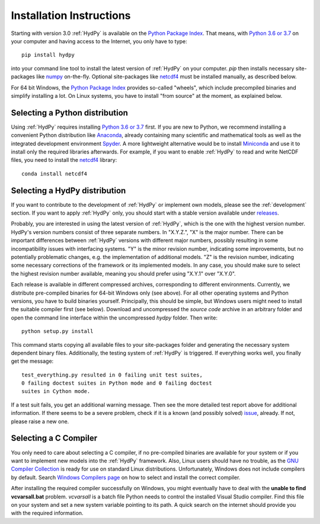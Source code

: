 
.. _Python 3.6 or 3.7: https://www.python.org/downloads/
.. _numpy: http://www.numpy.org/
.. _netcdf4: http://unidata.github.io/netcdf4-python/
.. _Anaconda: https://www.anaconda.com/what-is-anaconda/
.. _Miniconda: https://conda.io/miniconda.html
.. _Spyder: https://www.spyder-ide.org/
.. _bokeh: https://bokeh.pydata.org/en/latest/
.. _conda: https://conda.io/docs/
.. _Python Package Index: https://pypi.org/project/HydPy/
.. _pip: https://pip.pypa.io/en/stable/
.. _releases: https://github.com/hydpy-dev/hydpy/releases
.. _issue: https://github.com/hydpy-dev/hydpy/issues
.. _GNU Compiler Collection: https://gcc.gnu.org/
.. _Windows Compilers page: https://wiki.python.org/moin/WindowsCompilers


.. _install:

Installation Instructions
=========================

Starting with version 3.0 :ref:`HydPy` is available on the
`Python Package Index`_.  That means, with `Python 3.6 or 3.7`_
on your computer and having access to the Internet, you only have
to type::

  pip install hydpy

into your command line tool to install the latest version of
:ref:`HydPy` on your computer.  `pip` then installs necessary
site-packages like `numpy`_ on-the-fly.  Optional site-packages
like `netcdf4`_ must be installed manually, as described below.

For 64 bit Windows, the `Python Package Index`_ provides so-called
"wheels", which include precompiled binaries and simplify
installing a lot. On Linux systems, you have to install "from
source" at the moment, as explained below.

Selecting a Python distribution
--------------------------------

Using :ref:`HydPy` requires installing `Python 3.6 or 3.7`_ first.  If you
are new to Python, we recommend installing a convenient Python distribution
like `Anaconda`_, already containing many scientific and mathematical tools
as well as the integrated development environment `Spyder`_.  A more
lightweight alternative would be to install `Miniconda`_ and use it
to install only the required libraries afterwards.  For example, if you want
to enable :ref:`HydPy` to read and write NetCDF files, you need to install
the `netcdf4`_ library::

   conda install netcdf4

Selecting a HydPy distribution
------------------------------

If you want to contribute to the development of  :ref:`HydPy` or implement
own models, please see the :ref:`development` section.  If you want to
apply :ref:`HydPy` only, you should start with a stable version available
under `releases`_.

Probably, you are interested in using the latest version of :ref:`HydPy`,
which is the one with the highest version number.  HydPy's version numbers
consist of three separate numbers. In "X.Y.Z.", "X" is the major number.
There can be important differences between :ref:`HydPy` versions with
different major numbers, possibly resulting in some incompatibility issues
with interfacing systems.  "Y" is the minor revision number, indicating
some improvements, but no potentially problematic changes, e.g. the
implementation of additional models.  "Z" is the revision number,
indicating some necessary corrections of the framework or its implemented
models.  In any case, you should make sure to select the highest revision
number available, meaning you should prefer using "X.Y.1" over "X.Y.0".

Each release is available in different compressed archives,
corresponding to different environments.  Currently, we distribute
pre-compiled binaries for 64-bit Windows only (see above).
For all other operating systems and Python versions, you have to build
binaries yourself.  Principally, this should be simple, but Windows users
might need to install the suitable compiler first (see below).  Download
and uncompressed the `source code` archive in an arbitrary folder and open
the command line interface within the uncompressed `hydpy` folder.
Then write::

    python setup.py install

This command starts copying all available files to your site-packages folder
and generating the necessary system dependent binary files.  Additionally,
the testing system of :ref:`HydPy` is triggered. If everything works well,
you finally get the message::

    test_everything.py resulted in 0 failing unit test suites,
    0 failing doctest suites in Python mode and 0 failing doctest
    suites in Cython mode.

If a test suit fails, you get an additional warning message.  Then see
the more detailed test report above for additional information.
If there seems to be a severe problem, check if it is a known (and
possibly solved) `issue`_, already.  If not, please raise a new one.


Selecting a C Compiler
----------------------

You only need to care about selecting a C compiler, if no pre-compiled
binaries are available for your system or if you want to implement
new models into the :ref:`HydPy` framework.  Also, Linux users should
have no trouble, as the `GNU Compiler Collection`_ is ready for
use on standard Linux distributions.  Unfortunately, Windows does not
include compilers by default.  Search `Windows Compilers page`_ on how
to select and install the correct compiler.

After installing the required compiler successfully on Windows, you
might eventually have to deal with the **unable to find vcvarsall.bat**
problem.  `vcvarsall` is a batch file Python needs to control the installed
Visual Studio compiler.  Find this file on your system and set a new
system variable pointing to its path.  A quick search on the internet
should provide you with the required information.

















